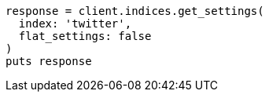 [source, ruby]
----
response = client.indices.get_settings(
  index: 'twitter',
  flat_settings: false
)
puts response
----

